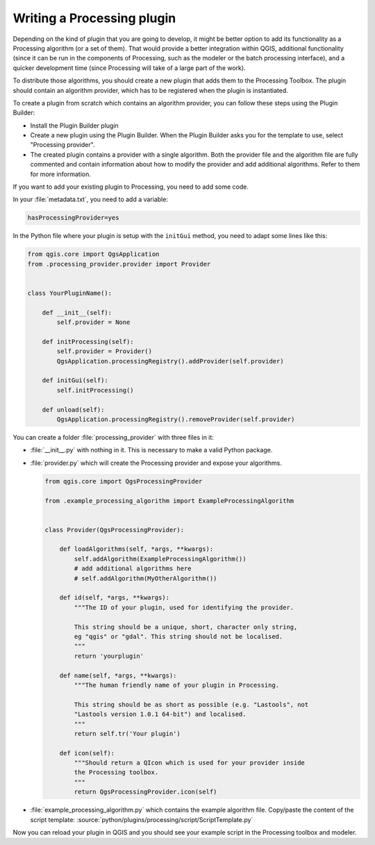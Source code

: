 .. index:: Plugins; Processing algorithm
.. _processing_plugin:

****************************
Writing a Processing plugin
****************************

.. contents::
   :local:

Depending on the kind of plugin that you are going to develop, it might be better
option to add its functionality as a Processing algorithm (or a set of them).
That would provide a better integration within QGIS, additional functionality (since
it can be run in the components of Processing, such as the modeler or the batch
processing interface), and a quicker development time (since Processing will take of
a large part of the work).

To distribute those algorithms, you should create a new plugin that adds them to the
Processing Toolbox. The plugin should contain an algorithm provider, which has to be
registered when the plugin is instantiated.

To create a plugin from scratch which contains an algorithm provider, you can
follow these steps using the Plugin Builder:

* Install the Plugin Builder plugin
* Create a new plugin using the Plugin Builder. When the Plugin Builder asks you for
  the template to use, select "Processing provider".
* The created plugin contains a provider with a single algorithm. Both the provider
  file and the algorithm file are fully commented and contain information about how to
  modify the provider and add additional algorithms. Refer to them for more information.

If you want to add your existing plugin to Processing, you need to add some code.

In your :file:`metadata.txt`, you need to add a variable:

.. code-block:: ini

    hasProcessingProvider=yes

In the Python file where your plugin is setup with the ``initGui`` method,
you need to adapt some lines like this:

.. code-block:: python

   from qgis.core import QgsApplication
   from .processing_provider.provider import Provider


   class YourPluginName():

       def __init__(self):
           self.provider = None

       def initProcessing(self):
           self.provider = Provider()
           QgsApplication.processingRegistry().addProvider(self.provider)

       def initGui(self):
           self.initProcessing()

       def unload(self):
           QgsApplication.processingRegistry().removeProvider(self.provider)

You can create a folder :file:`processing_provider` with three files in it:

* :file:`__init__.py` with nothing in it. This is necessary to make a valid Python package.

* :file:`provider.py` which will create the Processing provider and expose your algorithms.

  .. code-block:: python

   from qgis.core import QgsProcessingProvider

   from .example_processing_algorithm import ExampleProcessingAlgorithm


   class Provider(QgsProcessingProvider):

       def loadAlgorithms(self, *args, **kwargs):
           self.addAlgorithm(ExampleProcessingAlgorithm())
           # add additional algorithms here
           # self.addAlgorithm(MyOtherAlgorithm())

       def id(self, *args, **kwargs):
           """The ID of your plugin, used for identifying the provider.

           This string should be a unique, short, character only string,
           eg "qgis" or "gdal". This string should not be localised.
           """
           return 'yourplugin'

       def name(self, *args, **kwargs):
           """The human friendly name of your plugin in Processing.

           This string should be as short as possible (e.g. "Lastools", not
           "Lastools version 1.0.1 64-bit") and localised.
           """
           return self.tr('Your plugin')

       def icon(self):
           """Should return a QIcon which is used for your provider inside
           the Processing toolbox.
           """
           return QgsProcessingProvider.icon(self)

* :file:`example_processing_algorithm.py` which contains the example algorithm file.
  Copy/paste the content of the script template:
  :source:`python/plugins/processing/script/ScriptTemplate.py`

Now you can reload your plugin in QGIS and you should see your example script in
the Processing toolbox and modeler.